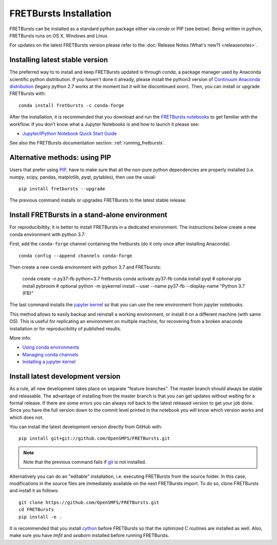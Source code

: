 .. _installation:

FRETBursts Installation
=======================

FRETBursts can be installed as a standard python package either via `conda`
or PIP (see below). Being written in python, FRETBursts runs on OS X,
Windows and Linux.

For updates on the latest FRETBursts version please refer to the
:doc:`Release Notes (What's new?) <releasenotes>`.

.. _package_install:

Installing latest stable version
--------------------------------

The preferred way to to install and keep FRETBursts updated is through
`conda`, a package manager used by Anaconda scientific python distribution.
If you haven't done it already, please install the python3 version of
`Continuum Anaconda distribution <https://www.continuum.io/downloads>`__
(legacy python 2.7 works at the moment but it will be discontinued soon).
Then, you can install or upgrade FRETBursts with::

    conda install fretbursts -c conda-forge

After the installation, it is recommended that you download and run the
`FRETBursts notebooks <https://github.com/OpenSMFS/FRETBursts_notebooks/archive/master.zip>`__
to get familiar with the workflow. If you don't know what a Jupyter Notebooks is
and how to launch it please see:

* `Jupyter/IPython Notebook Quick Start Guide <http://jupyter-notebook-beginner-guide.readthedocs.org/en/latest/>`__

See also the FRETBursts documentation section: :ref:`running_fretbursts`.

Alternative methods: using PIP
------------------------------

Users that prefer using `PIP <https://pypi.python.org/pypi/pip>`__, have to
make sure that all the non-pure python dependencies are properly installed
(i.e. numpy, scipy, pandas, matplotlib, pyqt, pytables), then use the
usual::

    pip install fretbursts --upgrade

The previous command installs or upgrades FRETBursts to the latest stable release.


Install FRETBursts in a stand-alone environment
-----------------------------------------------

For reproducibiltity, it is better to install FRETBursts in a dedicated environment.
The instructions below create a new conda environment with python 3.7:

First, add the ``conda-forge`` channel
containing the fretbursts (do it only once after installing Anaconda)::

    conda config --append channels conda-forge

Then create a new conda environment with python 3.7 and FRETbursts:

    conda create -n py37-fb python=3.7 fretbursts
    conda activate py37-fb
    conda install pyqt   # optional
    pip install pybroom  # optional
    python -m ipykernel install --user --name py37-fb --display-name "Python 3.7 (FB)"

The last command installs the
`jupyter kernel <https://ipython.readthedocs.io/en/latest/install/kernel_install.html>`__
so that you can use the new environment from jupyter notebooks.

This method allows to easily backup and reinstall a working environment, or install
it on a different machine (with same OS). This is useful for replicating
an environment on multiple machine, for recovering from a broken anaconda
installation or for reproducibility of published results.

More info:

- `Using conda environments <https://conda.io/docs/using/envs.html>`__
- `Managing conda channels <https://conda.io/docs/user-guide/tasks/manage-channels.html>`__
- `Installing a jupyter kernel <https://ipython.readthedocs.io/en/latest/install/kernel_install.html>`__


.. _source_install:

Install latest development version
----------------------------------

As a rule, all new development takes place on separate "feature branches".
The master branch should always be stable and releasable.
The advantage of installing from the master branch is that you can
get updates without waiting for a formal release.
If there are some errors you can always roll back to the latest
released version to get your job done. Since you have the full version
down to the commit level printed in the notebook you will know which version
works and which does not.

You can install the latest development version directly from GitHub with::

    pip install git+git://github.com/OpenSMFS/FRETBursts.git

.. note ::
    Note that the previous command fails if `git <http://git-scm.com/>`__
    is not installed.

Alternatively you can do an "editable" installation, i.e. executing
FRETBursts from the source folder. In this case, modifications in the source
files are immediately available on the next FRETBursts import.
To do so, clone FRETBursts and install it as follows::

    git clone https://github.com/OpenSMFS/FRETBursts.git
    cd FRETBursts
    pip install -e .

It is recommended that you install `cython <http://cython.org/>`__ before
FRETBursts so that the optimized C routines are installed as well.
Also, make sure you have `lmfit` and `seaborn` installed before running
FRETBursts.


